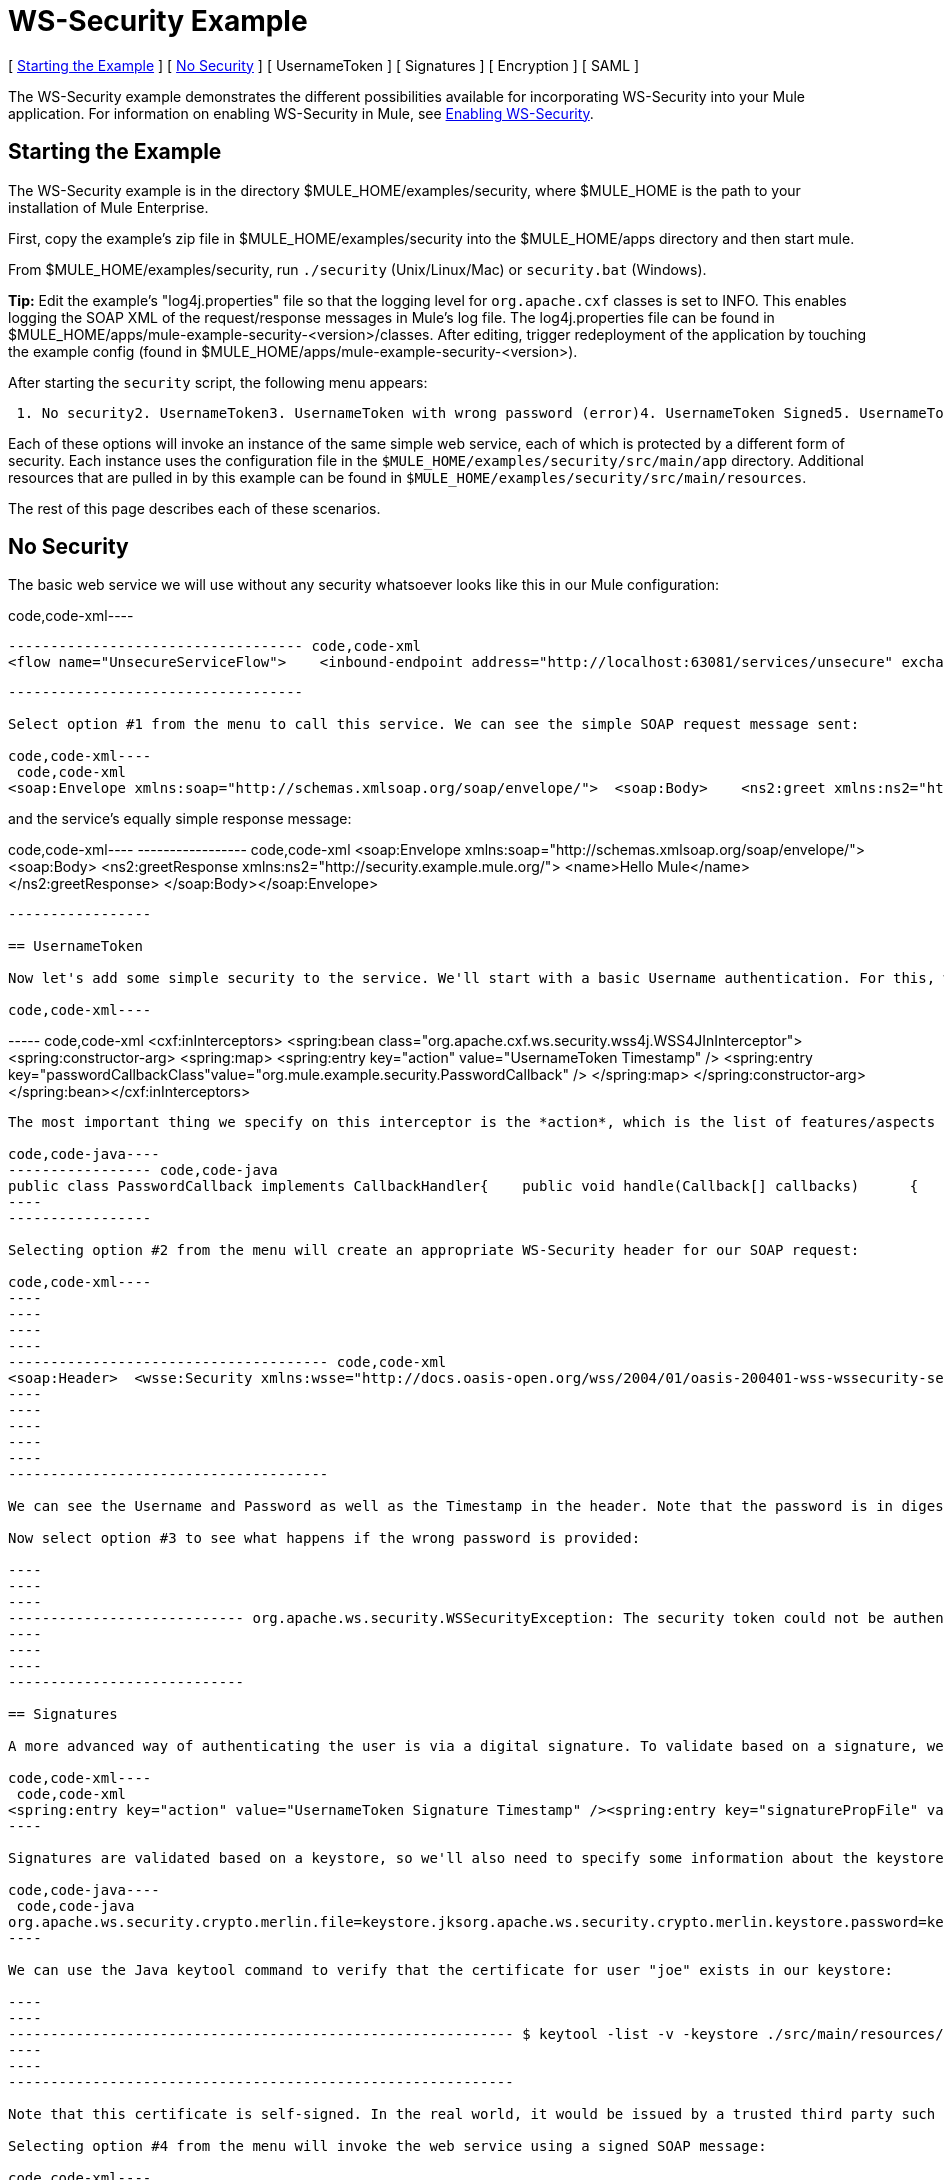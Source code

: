 = WS-Security Example

[ <<Starting the Example>> ] [ <<No Security>> ] [ UsernameToken ] [ Signatures ] [ Encryption ] [ SAML ]

The WS-Security example demonstrates the different possibilities available for incorporating WS-Security into your Mule application. For information on enabling WS-Security in Mule, see http://www.mulesoft.org/display/MULE2USER/Enabling+WS-Security[Enabling WS-Security].

== Starting the Example

The WS-Security example is in the directory $MULE_HOME/examples/security, where $MULE_HOME is the path to your installation of Mule Enterprise.

First, copy the example's zip file in $MULE_HOME/examples/security into the $MULE_HOME/apps directory and then start mule.

From $MULE_HOME/examples/security, run `./security` (Unix/Linux/Mac) or `security.bat` (Windows).

*Tip:* Edit the example's "log4j.properties" file so that the logging level for `org.apache.cxf` classes is set to INFO. This enables logging the SOAP XML of the request/response messages in Mule's log file. The log4j.properties file can be found in $MULE_HOME/apps/mule-example-security-<version>/classes. After editing, trigger redeployment of the application by touching the example config (found in $MULE_HOME/apps/mule-example-security-<version>).

After starting the `security` script, the following menu appears:

----
 1. No security2. UsernameToken3. UsernameToken with wrong password (error)4. UsernameToken Signed5. UsernameToken missing signature (error)6. UsernameToken Encrypted7. SAMLToken8. SAMLToken wrong subject (error)q. Quit
----

Each of these options will invoke an instance of the same simple web service, each of which is protected by a different form of security. Each instance uses the configuration file in the `$MULE_HOME/examples/security/src/main/app` directory. Additional resources that are pulled in by this example can be found in `$MULE_HOME/examples/security/src/main/resources`.

The rest of this page describes each of these scenarios.

== No Security

The basic web service we will use without any security whatsoever looks like this in our Mule configuration:

code,code-xml----
----
----------------------------------- code,code-xml
<flow name="UnsecureServiceFlow">    <inbound-endpoint address="http://localhost:63081/services/unsecure" exchange-pattern="request-response"/>    <cxf:jaxws-service serviceClass="com.mulesoft.mule.example.security.Greeter">        <cxf:features>            <spring:bean class="org.mule.module.cxf.feature.PrettyLoggingFeature" />            </cxf:features>        </cxf:jaxws-service>        <component class="com.mulesoft.mule.example.security.GreeterService" /></flow>
----
----
-----------------------------------

Select option #1 from the menu to call this service. We can see the simple SOAP request message sent:

code,code-xml----
 code,code-xml
<soap:Envelope xmlns:soap="http://schemas.xmlsoap.org/soap/envelope/">  <soap:Body>    <ns2:greet xmlns:ns2="http://security.example.mule.org/">      <name>Mule</name>    </ns2:greet>  </soap:Body></soap:Envelope>
----

and the service's equally simple response message:

code,code-xml----
----------------- code,code-xml
<soap:Envelope xmlns:soap="http://schemas.xmlsoap.org/soap/envelope/">  <soap:Body>    <ns2:greetResponse xmlns:ns2="http://security.example.mule.org/">      <name>Hello Mule</name>    </ns2:greetResponse>  </soap:Body></soap:Envelope>
----
-----------------

== UsernameToken

Now let's add some simple security to the service. We'll start with a basic Username authentication. For this, we'll add a WSS4J interceptor to our inbound CXF endpoint:

code,code-xml----
----
----- code,code-xml
<cxf:inInterceptors>    <spring:bean class="org.apache.cxf.ws.security.wss4j.WSS4JInInterceptor">        <spring:constructor-arg>            <spring:map>                  <spring:entry key="action" value="UsernameToken Timestamp" />                  <spring:entry key="passwordCallbackClass"value="org.mule.example.security.PasswordCallback" />            </spring:map>        </spring:constructor-arg>    </spring:bean></cxf:inInterceptors>
----
----
-----

The most important thing we specify on this interceptor is the *action*, which is the list of features/aspects of WS-Security that we want to validate upon receiving an incoming message. In this case, we specify `UsernameToken`, which will check the username and password, and `Timestamp`, which will verify that the message is not too stale. We also specify a password callback so that our password is not stored in the config file itself.

code,code-java----
----------------- code,code-java
public class PasswordCallback implements CallbackHandler{    public void handle(Callback[] callbacks)      {        ...cut...        if (pc.getIdentifier().equals("joe"))         {            pc.setPassword("secret");        }...cut...
----
-----------------

Selecting option #2 from the menu will create an appropriate WS-Security header for our SOAP request:

code,code-xml----
----
----
----
----
-------------------------------------- code,code-xml
<soap:Header>  <wsse:Security xmlns:wsse="http://docs.oasis-open.org/wss/2004/01/oasis-200401-wss-wssecurity-secext-1.0.xsd" soap:mustUnderstand="1">    <wsu:Timestamp xmlns:wsu="http://docs.oasis-open.org/wss/2004/01/oasis-200401-wss-wssecurity-utility-1.0.xsd" wsu:Id="Timestamp-2">      <wsu:Created>2009-11-11T00:05:05.044Z</wsu:Created>      <wsu:Expires>2009-11-11T00:10:05.044Z</wsu:Expires>    </wsu:Timestamp>    <wsse:UsernameToken xmlns:wsu="http://docs.oasis-open.org/wss/2004/01/oasis-200401-wss-wssecurity-utility-1.0.xsd" wsu:Id="UsernameToken-1">      <wsse:Username>joe</wsse:Username>      <wsse:Password Type="http://docs.oasis-open.org/wss/2004/01/oasis-200401-wss-username-token-profile-1.0#PasswordDigest">53d055aB/snZJelfToizUd5s1p8=</wsse:Password>      <wsse:Nonce EncodingType="http://docs.oasis-open.org/wss/2004/01/oasis-200401-wss-soap-message-security-1.0#Base64Binary">uHT6rXehXO83lMQGKXg8uw==</wsse:Nonce>      <wsu:Created>2009-11-11T00:05:05.042Z</wsu:Created>    </wsse:UsernameToken>  </wsse:Security></soap:Header>
----
----
----
----
----
--------------------------------------

We can see the Username and Password as well as the Timestamp in the header. Note that the password is in digest form rather than plain text, which is the default behavior.

Now select option #3 to see what happens if the wrong password is provided:

----
----
----
---------------------------- org.apache.ws.security.WSSecurityException: The security token could not be authenticated or authorized  at org.apache.ws.security.processor.UsernameTokenProcessor.handleUsernameToken(UsernameTokenProcessor.java:143)  at org.apache.ws.security.processor.UsernameTokenProcessor.handleToken(UsernameTokenProcessor.java:56)  at org.apache.ws.security.WSSecurityEngine.processSecurityHeader(WSSecurityEngine.java:326)  at org.apache.ws.security.WSSecurityEngine.processSecurityHeader(WSSecurityEngine.java:243)  at org.apache.cxf.ws.security.wss4j.WSS4JInInterceptor.handleMessage(WSS4JInInterceptor.java:159)
----
----
----
----------------------------

== Signatures

A more advanced way of authenticating the user is via a digital signature. To validate based on a signature, we'll need to add a new Signature action to our inbound endpoint:

code,code-xml----
 code,code-xml
<spring:entry key="action" value="UsernameToken Signature Timestamp" /><spring:entry key="signaturePropFile" value="wssecurity.properties" />
----

Signatures are validated based on a keystore, so we'll also need to specify some information about the keystore we're using. The following properties are in the `wssecurity.properties` file:

code,code-java----
 code,code-java
org.apache.ws.security.crypto.merlin.file=keystore.jksorg.apache.ws.security.crypto.merlin.keystore.password=keyStorePassword
----

We can use the Java keytool command to verify that the certificate for user "joe" exists in our keystore:

----
----
------------------------------------------------------------ $ keytool -list -v -keystore ./src/main/resources/keystore.jks -alias joeEnter keystore password:  keyStorePassword Alias name: joeCreation date: Sep 24, 2009Entry type: keyEntryCertificate chain length: 1Certificate[1]:Owner: CN=joeIssuer: CN=joeSerial number: 4abb93daValid from: Thu Sep 24 11:44:26 CLT 2009 until: Wed Dec 23 12:44:26 CLST 2009Certificate fingerprints:   MD5:  24:08:D3:3B:D1:FE:E0:18:6B:12:DC:79:98:EE:62:6D   SHA1: 25:69:19:52:C9:FE:26:64:F7:C8:F3:BF:E4:9A:5B:71:B4:9E:9F:C3
----
----
------------------------------------------------------------

Note that this certificate is self-signed. In the real world, it would be issued by a trusted third party such as Verisign.

Selecting option #4 from the menu will invoke the web service using a signed SOAP message:

code,code-xml----
----
----
----
----
----
----
----
----
----
----------- code,code-xml
<ds:Signature xmlns:ds="http://www.w3.org/2000/09/xmldsig#"  Id="Signature-2">  <ds:SignedInfo xmlns:ds="http://www.w3.org/2000/09/xmldsig#">    <ds:CanonicalizationMethod xmlns:ds="http://www.w3.org/2000/09/xmldsig#"      Algorithm="http://www.w3.org/2001/10/xml-exc-c14n#" />    <ds:SignatureMethod xmlns:ds="http://www.w3.org/2000/09/xmldsig#"      Algorithm="http://www.w3.org/2000/09/xmldsig#rsa-sha1" />    <ds:Reference xmlns:ds="http://www.w3.org/2000/09/xmldsig#"  URI="#id-3">      <ds:Transforms xmlns:ds="http://www.w3.org/2000/09/xmldsig#">        <ds:Transform xmlns:ds="http://www.w3.org/2000/09/xmldsig#"          Algorithm="http://www.w3.org/2001/10/xml-exc-c14n#" />      </ds:Transforms>      <ds:DigestMethod xmlns:ds="http://www.w3.org/2000/09/xmldsig#"        Algorithm="http://www.w3.org/2000/09/xmldsig#sha1" />      <ds:DigestValue xmlns:ds="http://www.w3.org/2000/09/xmldsig#">AtIQc6I4I62MvLRJd+S8jdiS5SE=</ds:DigestValue>    </ds:Reference>  </ds:SignedInfo>  <ds:SignatureValue xmlns:ds="http://www.w3.org/2000/09/xmldsig#">    VFT2zQ+wpoY/C1sTyDMYkD0Z/Vij4GM8mGaoa26aUw5WuRPUxHure7dwsGMF4ivj96cSMo/AQpFR    C/rVdwVEGbobmkrpp/IwkGIwXu2lNf5yAOalIVdLQCeSUdT8KqAHYzQbyYxOKWaroFzkws/+E4Xm    mNAoiJixK71EPmyqNe0=    </ds:SignatureValue>  <ds:KeyInfo xmlns:ds="http://www.w3.org/2000/09/xmldsig#" Id="KeyId-FCBB1376C4DCB7E74C12579545658052">    <wsse:SecurityTokenReference      xmlns:wsse="http://docs.oasis-open.org/wss/2004/01/oasis-200401-wss-wssecurity-secext-1.0.xsd"      xmlns:wsu="http://docs.oasis-open.org/wss/2004/01/oasis-200401-wss-wssecurity-utility-1.0.xsd"      wsu:Id="STRId-FCBB1376C4DCB7E74C12579545658073">      <ds:X509Data xmlns:ds="http://www.w3.org/2000/09/xmldsig#">        <ds:X509IssuerSerial xmlns:ds="http://www.w3.org/2000/09/xmldsig#">          <ds:X509IssuerName xmlns:ds="http://www.w3.org/2000/09/xmldsig#">CN=joe</ds:X509IssuerName>          <ds:X509SerialNumber xmlns:ds="http://www.w3.org/2000/09/xmldsig#">1253807066</ds:X509SerialNumber>        </ds:X509IssuerSerial>      </ds:X509Data>    </wsse:SecurityTokenReference>  </ds:KeyInfo></ds:Signature>
----
----
----
----
----
----
----
----
----
----
-----------

And option #5 shows what happens if we try to send a message that isn't signed by joe:

----
------------------------------------------------- org.apache.ws.security.WSSecurityException: An error was discovered processing the  header  at org.apache.cxf.ws.security.wss4j.WSS4JInInterceptor.handleMessage(WSS4JInInterceptor.java:238)
----
-------------------------------------------------

== Encryption

Note that so far, all security information has been contained in the header of the SOAP message, but the body of the message is completely transparent. We can encrypt the body of the message by adding an Encrypt action to our service:

code,code-xml----
----
----
----
----
----
----
---- code,code-xml
<spring:entry key="action" value="UsernameToken Timestamp Encrypt" /><spring:entry key="decryptionPropFile" value="wssecurity.properties" />Selecting option #6 will send a SOAP message with the body encrypted:<soap:Body>  <xenc:EncryptedData xmlns:xenc="http://www.w3.org/2001/04/xmlenc#"    Id="EncDataId-9" Type="http://www.w3.org/2001/04/xmlenc#Content">    <xenc:EncryptionMethod xmlns:xenc="http://www.w3.org/2001/04/xmlenc#"      Algorithm="http://www.w3.org/2001/04/xmlenc#aes128-cbc" />    <ds:KeyInfo xmlns:ds="http://www.w3.org/2000/09/xmldsig#">      <wsse:SecurityTokenReference        xmlns:wsse="http://docs.oasis-open.org/wss/2004/01/oasis-200401-wss-wssecurity-secext-1.0.xsd">        <wsse:Reference          xmlns:wsse="http://docs.oasis-open.org/wss/2004/01/oasis-200401-wss-wssecurity-secext-1.0.xsd"          URI="#EncKeyId-FCBB1376C4DCB7E74C12579575025715" />      </wsse:SecurityTokenReference>    </ds:KeyInfo>    <xenc:CipherData xmlns:xenc="http://www.w3.org/2001/04/xmlenc#">      <xenc:CipherValue xmlns:xenc="http://www.w3.org/2001/04/xmlenc#">4bJWs2bQKdzof3FM2U5O3qTa4EhuSdItuE6zjSfi8BNqO+y/7V3cU2T4j6ewMo/TAUyyvDNLqluL        +kaAJen3hE/KWkFKfo5CAVeE3ifbBK10lem8cGo5qwAPXZjlCYY52xv1QpW3hlv9E63J0hcbnQQr        BAcF4LwlGzIybwaeydju3Y34hU+nhVpgmiBahwKHD6R+7EuUrwby7t7pQnh53gtEvqkH0YES5dVx        yOqTtLsBTLu/Xz2IzeRiGQBqFJVHzwueOaS1L7A2mlLebmUiEQ==</xenc:CipherValue>    </xenc:CipherData>  </xenc:EncryptedData></soap:Body>
----
----
----
----
----
----
----
----

The message will not be decrypted without the user's signature, so the keystore is once again used for encryption.

== SAML

This scenario uses the http://www.mulesoft.org/display/MULE2USER/SAML+Module[SAML module]. Since SAML is used for single sign-on, authentication of the user is assumed to have already occurred, and the SAML token simply contains one or more subjects, which provide some information understood by other systems. In this case we will configure our service to require a SAML subject of AllowGreetingServices. To our inbound endpoint we add a SAMLVerifyInterceptor with a callback, which will check for the correct SAML subject:

code,code-xml----
--------------------------------------------------------------------------------------------------------- code,code-xml
<spring:bean class="org.mule.module.saml.cxf.SAMLVerifyInterceptor">     <spring:property name="callback">          <spring:bean class="org.mule.example.security.VerifyAuthorization">               <spring:property name="subject" value="AllowGreetingServices" />          </spring:bean>     </spring:property></spring:bean>
----
---------------------------------------------------------------------------------------------------------

code,code-java----
----
----------------------------------------------------- code,code-java
public class VerifyAuthorization implements SAMLVerifyCallback{    private String subject;        public SAMLAuthenticationAdapter verify(SAMLAuthenticationAdapter samlAuthentication) throws SecurityException    {        SAMLSubject samlSubject = samlAuthentication.getSubject();        if (!samlSubject.getNameIdentifier().getName().equals(subject))        {            throw new UnauthorisedException(...cut...
----
----
-----------------------------------------------------

Option #7 adds the expected SAML token to the WS-Security header of the message:

code,code-xml----
----
----
----
-------------- code,code-xml
<Assertion xmlns="urn:oasis:names:tc:SAML:1.0:assertion" xmlns:saml="urn:oasis:names:tc:SAML:1.0:assertion" xmlns:samlp="urn:oasis:names:tc:SAML:1.0:protocol" xmlns:xsd="http://www.w3.org/2001/XMLSchema" xmlns:xsi="http://www.w3.org/2001/XMLSchema-instance" AssertionID="_40082eadbf045476e26a107e4f37861d" IssueInstant="2009-11-13T02:26:06.569Z" Issuer="self" MajorVersion="1" MinorVersion="1">  <AuthenticationStatement AuthenticationInstant="2009-11-13T02:26:06.569Z" AuthenticationMethod="urn:oasis:names:tc:SAML:1.0:am:password">    <Subject>      <NameIdentifier>AllowGreetingServices</NameIdentifier>      <SubjectConfirmation>        <ConfirmationMethod>urn:oasis:names:tc:SAML:1.0:cm:sender-vouches</ConfirmationMethod>      </SubjectConfirmation>    </Subject>  </AuthenticationStatement></Assertion>
----
----
----
----
--------------

Selecting option #8 will send a SAML token without the expected subject:

----
------------------------------------------------------------------ Missing SAML authorization for resource: AllowGreetingServices. Message payload is of type: ChunkedInputStream  at org.mule.module.saml.cxf.SAMLVerifyInterceptor.handleMessage(SAMLVerifyInterceptor.java:99)
----
------------------------------------------------------------------

To verify that the received SAML token is authentic, SAML offers two different modes of trust: *Sender Vouches* and *Holder of Key*. In this case, we are using Sender Vouches, which means that the sender of the message must be trusted (e.g., via a digital signature). In Holder of Key mode, the sender of the message does not matter, but the SAML token subject must contain a key from a trusted source (e.g., an X.509 certificate from Verisign).

For more information on SAML, refer to:http://saml.xml.org/wiki/saml-wiki-knowledgebase

